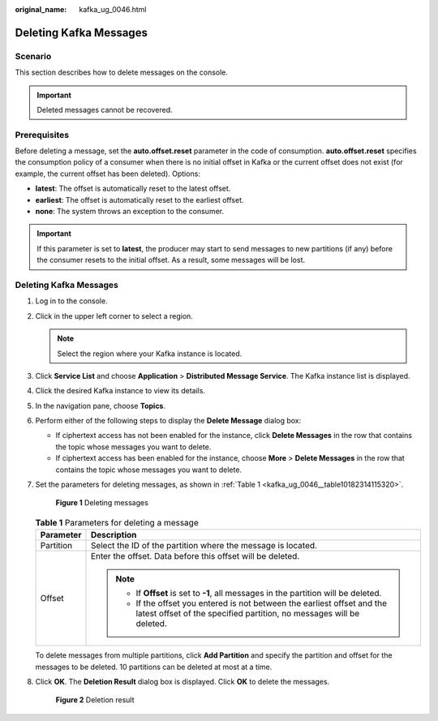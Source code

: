 :original_name: kafka_ug_0046.html

.. _kafka_ug_0046:

Deleting Kafka Messages
=======================

Scenario
--------

This section describes how to delete messages on the console.

.. important::

   Deleted messages cannot be recovered.

Prerequisites
-------------

Before deleting a message, set the **auto.offset.reset** parameter in the code of consumption. **auto.offset.reset** specifies the consumption policy of a consumer when there is no initial offset in Kafka or the current offset does not exist (for example, the current offset has been deleted). Options:

-  **latest**: The offset is automatically reset to the latest offset.
-  **earliest**: The offset is automatically reset to the earliest offset.
-  **none**: The system throws an exception to the consumer.

.. important::

   If this parameter is set to **latest**, the producer may start to send messages to new partitions (if any) before the consumer resets to the initial offset. As a result, some messages will be lost.


Deleting Kafka Messages
-----------------------

#. Log in to the console.

#. Click |image1| in the upper left corner to select a region.

   .. note::

      Select the region where your Kafka instance is located.

#. Click **Service List** and choose **Application** > **Distributed Message Service**. The Kafka instance list is displayed.

#. Click the desired Kafka instance to view its details.

#. In the navigation pane, choose **Topics**.

#. Perform either of the following steps to display the **Delete Message** dialog box:

   -  If ciphertext access has not been enabled for the instance, click **Delete Messages** in the row that contains the topic whose messages you want to delete.
   -  If ciphertext access has been enabled for the instance, choose **More** > **Delete Messages** in the row that contains the topic whose messages you want to delete.

#. Set the parameters for deleting messages, as shown in :ref:`Table 1 <kafka_ug_0046__table10182314115320>`.


   .. figure:: /_static/images/en-us_image_0000001781630389.png
      :alt: **Figure 1** Deleting messages

      **Figure 1** Deleting messages

   .. _kafka_ug_0046__table10182314115320:

   .. table:: **Table 1** Parameters for deleting a message

      +-----------------------------------+---------------------------------------------------------------------------------------------------------------------------------------------------+
      | Parameter                         | Description                                                                                                                                       |
      +===================================+===================================================================================================================================================+
      | Partition                         | Select the ID of the partition where the message is located.                                                                                      |
      +-----------------------------------+---------------------------------------------------------------------------------------------------------------------------------------------------+
      | Offset                            | Enter the offset. Data before this offset will be deleted.                                                                                        |
      |                                   |                                                                                                                                                   |
      |                                   | .. note::                                                                                                                                         |
      |                                   |                                                                                                                                                   |
      |                                   |    -  If **Offset** is set to **-1**, all messages in the partition will be deleted.                                                              |
      |                                   |    -  If the offset you entered is not between the earliest offset and the latest offset of the specified partition, no messages will be deleted. |
      +-----------------------------------+---------------------------------------------------------------------------------------------------------------------------------------------------+

   To delete messages from multiple partitions, click **Add Partition** and specify the partition and offset for the messages to be deleted. 10 partitions can be deleted at most at a time.

#. Click **OK**. The **Deletion Result** dialog box is displayed. Click **OK** to delete the messages.


   .. figure:: /_static/images/en-us_image_0000001803937277.png
      :alt: **Figure 2** Deletion result

      **Figure 2** Deletion result

.. |image1| image:: /_static/images/en-us_image_0143929918.png
